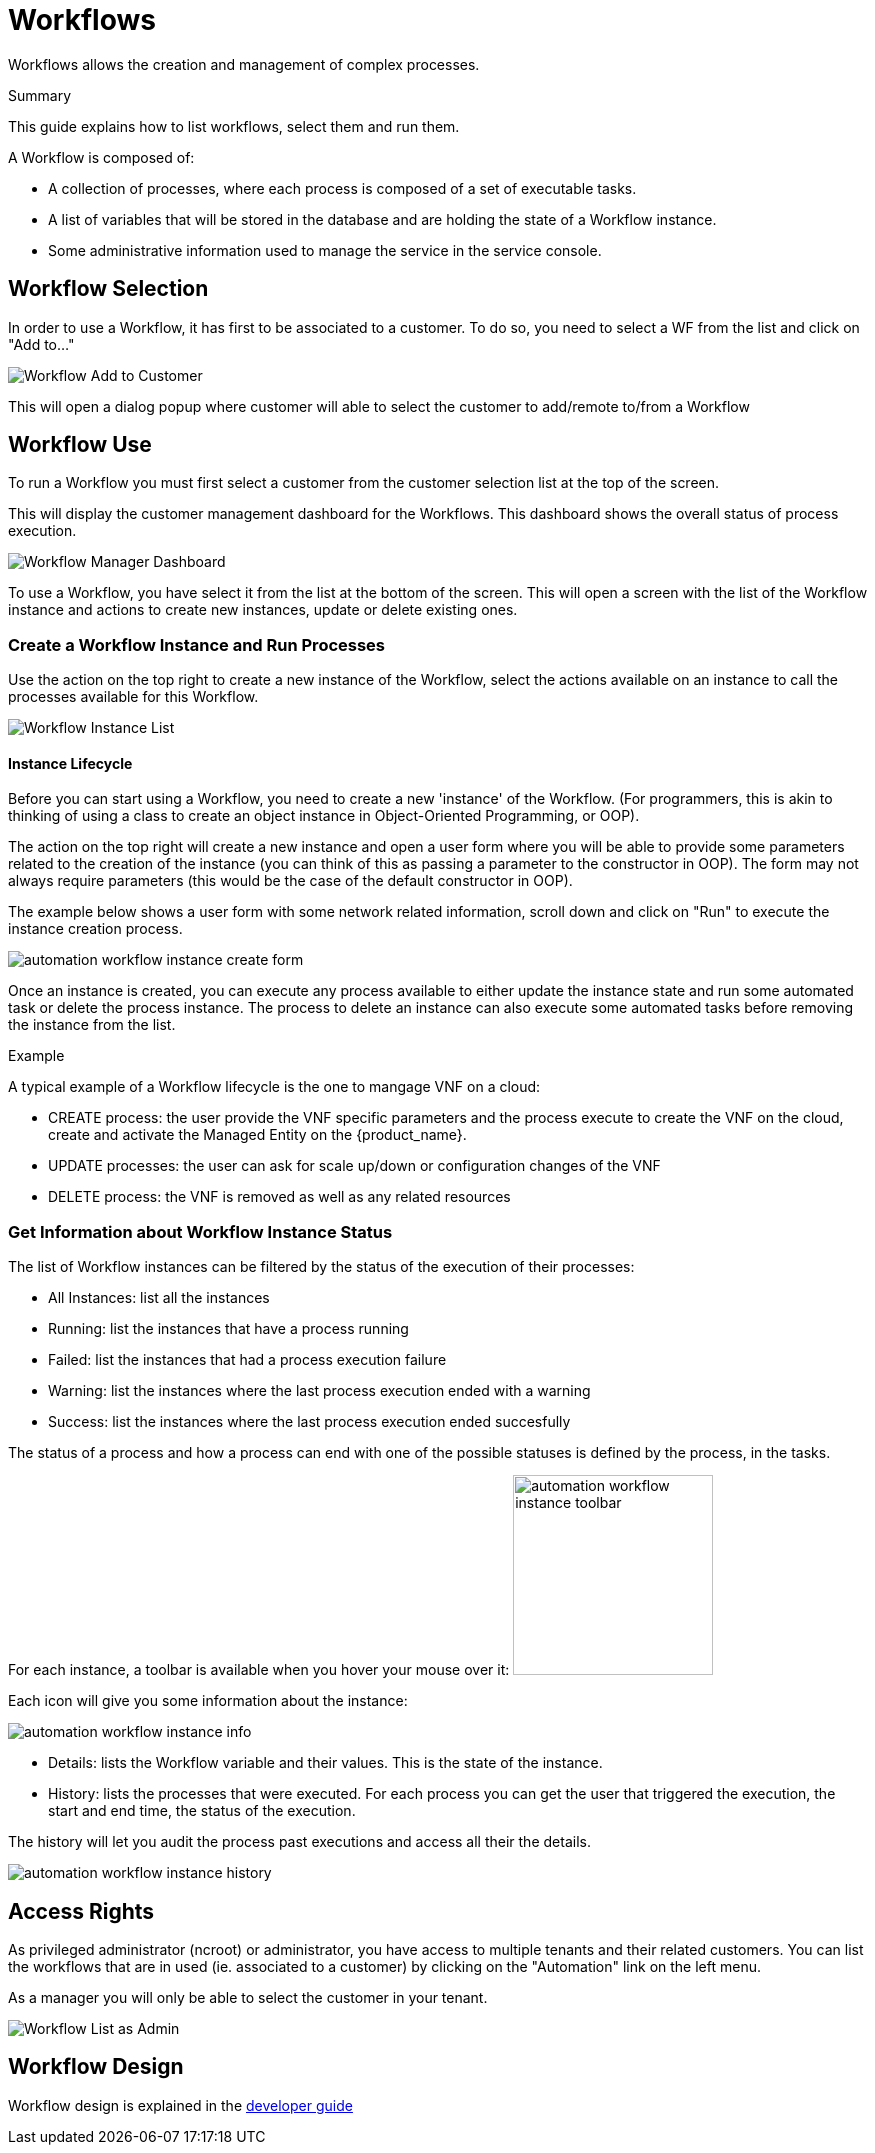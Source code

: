 = Workflows
:doctype: book
:imagesdir: ./resources/
ifdef::env-github,env-browser[:outfilesuffix: .adoc]

Workflows allows the creation and management of complex processes.

.Summary
This guide explains how to list workflows, select them and run them.

A Workflow is composed of:

- A collection of processes, where each process is composed of a set of executable tasks.
- A list of variables that will be stored in the database and are holding the state of a Workflow instance.
- Some administrative information used to manage the service in the service console.

== Workflow Selection

In order to use a Workflow, it has first to be associated to a customer.
To do so, you need to select a WF from the list and click on "Add to..."

image:images/automation_wf_list_add_to_customer.png[Workflow Add to Customer]

This will open a dialog popup where customer will able to select the customer to add/remote to/from a Workflow

== Workflow Use

To run a Workflow you must first select a customer from the customer selection list at the top of the screen.

This will display the customer management dashboard for the Workflows.
This dashboard shows the overall status of process execution.

image:images/automation_manager_dashboard.png[Workflow Manager Dashboard]

To use a Workflow, you have select it from the list at the bottom of the screen. 
This will open a screen with the list of the Workflow instance and actions to create new instances, update or delete existing ones.

=== Create a Workflow Instance and Run Processes

Use the action on the top right to create a new instance of the Workflow, select the actions available on an instance to call the processes available for this Workflow.

image:images/automation_workflow_instance_list.png[Workflow Instance List]

==== Instance Lifecycle

Before you can start using a Workflow, you need to create a new 'instance' of the Workflow. (For programmers, this is akin to thinking of using a class to create an object instance in Object-Oriented Programming, or OOP).

The action on the top right will create a new instance and open a user form where you will be able to provide some parameters related to the creation of the instance (you can think of this as passing a parameter to the constructor in OOP). 
The form may not always require parameters (this would be the case of the default constructor in OOP).

The example below shows a user form with some network related information, scroll down and click on "Run" to execute the instance creation process.

image:images/automation_workflow_instance_create_form.png[]

Once an instance is created, you can execute any process available to either update the instance state and run some automated task or delete the process instance. 
The process to delete an instance can also execute some automated tasks before removing the instance from the list.

.Example
A typical example of a Workflow lifecycle is the one to mangage VNF on a cloud:

- CREATE process: the user provide the VNF specific parameters and the process execute to create the VNF on the cloud, create and activate the Managed Entity on the {product_name}.
- UPDATE processes: the user can ask for scale up/down or configuration changes of the VNF
- DELETE process: the VNF is removed as well as any related resources

=== Get Information about Workflow Instance Status

The list of Workflow instances can be filtered by the status of the execution of their processes:

- All Instances: list all the instances
- Running: list the instances that have a process running
- Failed: list the instances that had a process execution failure
- Warning: list the instances where the last process execution ended with a warning
- Success: list the instances where the last process execution ended succesfully

The status of a process and how a process can end with one of the possible statuses is defined by the process, in the tasks.

For each instance, a toolbar is available when you hover your mouse over it: image:images/automation_workflow_instance_toolbar.png[width=200]

Each icon will give you some information about the instance:

image:images/automation_workflow_instance_info.png[]

- Details: lists the Workflow variable and their values. This is the state of the instance.
- History: lists the processes that were executed. For each process you can get the user that triggered the execution, the start and end time, the status of the execution.

The history will let you audit the process past executions and access all their the details.

image:images/automation_workflow_instance_history.png[]


////
TODO uncomment when WF guide is available

For more details on the process status you can read the guide link:../developer-guide/workflow_getting_started_developing{outfilesuffix}[getting started with workflows]

////

////
== Workflow Engine Overview
TODO
The Workflow engine is responsible for 

////

== Access Rights

As privileged administrator (ncroot) or administrator, you have access to multiple tenants and their related customers.
You can list the workflows that are in used (ie. associated to a customer) by clicking on the "Automation" link on the left menu.

As a manager you will only be able to select the customer in your tenant.

image:images/automation_wf_list_as_admin.png[Workflow List as Admin]

== Workflow Design

Workflow design is explained in the link:../developer-guide/index{outfilesuffix}[developer guide]
